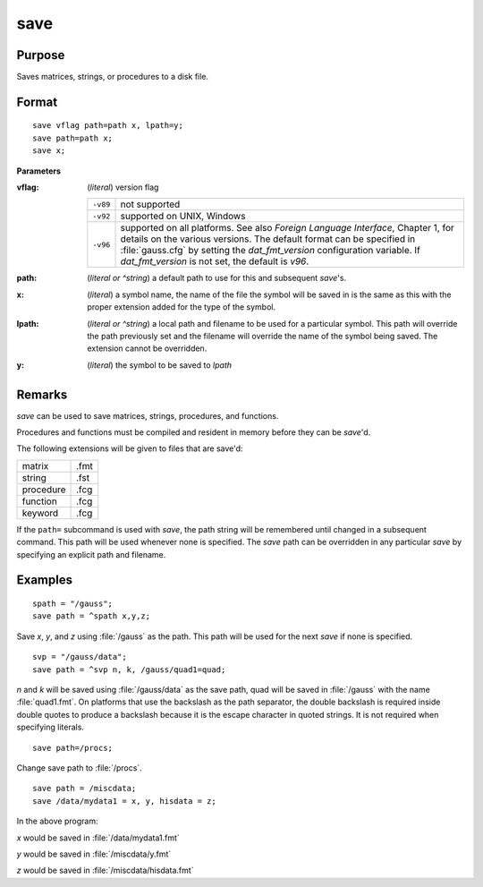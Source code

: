 
save
==============================================

Purpose
----------------

Saves matrices, strings, or procedures to a disk file.

.. _save:
.. index:: save

Format
----------------

::

    save vflag path=path x, lpath=y;
    save path=path x;
    save x;

**Parameters**

:vflag: (*literal*) version flag

    ========= =========================================
    ``-v89``  not supported
    ``-v92``  supported on UNIX, Windows
    ``-v96``  supported on all platforms. See also `Foreign Language Interface`, 
              Chapter 1, for details on the various versions. The default format 
              can be specified in :file:`gauss.cfg` by setting the *dat_fmt_version* configuration 
              variable. If *dat_fmt_version* is not set, the default is *v96*.
    ========= =========================================

:path: (*literal or ^string*) a default path to use for this and subsequent `save`'s.

:x: (*literal*) a symbol name, the name of the file the symbol will be saved in is the same as this with the proper extension added for the type of the symbol.

:lpath: (*literal or ^string*) a local path and filename to be used for a particular symbol. This path will override 
    the path previously set and the filename will override the name of the symbol 
    being saved. The extension cannot be overridden.

:y: (*literal*) the symbol to be saved to *lpath*

Remarks
-------

`save` can be used to save matrices, strings, procedures, and functions.

Procedures and functions must be compiled and resident in memory before
they can be `save`'d.

The following extensions will be given to files that are save'd:

+--------------+------+
|    matrix    | .fmt |
+--------------+------+
|    string    | .fst |
+--------------+------+
|    procedure | .fcg |
+--------------+------+
|    function  | .fcg |
+--------------+------+
|    keyword   | .fcg |
+--------------+------+

If the ``path=`` subcommand is used with `save`, the path string will be
remembered until changed in a subsequent command. This path will be used
whenever none is specified. The `save` path can be overridden in any
particular `save` by specifying an explicit path and filename.


Examples
----------------

::

    spath = "/gauss";
    save path = ^spath x,y,z;

Save *x*, *y*, and *z* using :file:`/gauss` as the path. This path will be used for the next `save` if none is specified.

::

    svp = "/gauss/data";
    save path = ^svp n, k, /gauss/quad1=quad;

*n* and *k* will be saved using :file:`/gauss/data` as the save path, quad will be saved in :file:`/gauss` 
with the name :file:`quad1.fmt`. On platforms that use the backslash as the path separator, the
double backslash is required inside double quotes to produce a backslash because it
is the escape character in quoted strings. It is not required when specifying
literals.

::

    save path=/procs;

Change save path to :file:`/procs`.

::

    save path = /miscdata;
    save /data/mydata1 = x, y, hisdata = z;

In the above program:

*x* would be saved in :file:`/data/mydata1.fmt`

*y* would be saved in :file:`/miscdata/y.fmt`

*z* would be saved in :file:`/miscdata/hisdata.fmt`

.. seealso:: Functions :func:`datasave`, `load`, `saveall`, :func:`saved`

